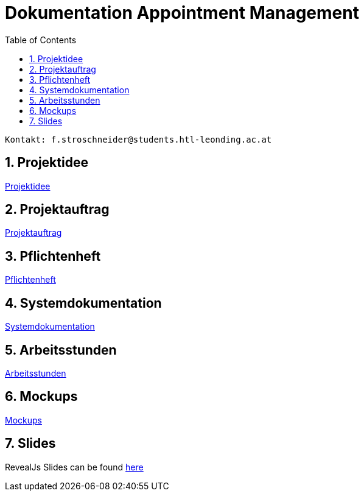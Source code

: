= Dokumentation Appointment Management
:toc: left
:sectnums:
:toclevels: 1
:table-caption:
:linkattrs:

----
Kontakt: f.stroschneider@students.htl-leonding.ac.at
----

== Projektidee
https://2324-3bhif-teaching.github.io/AppointmentManagement/Projektidee[Projektidee]

== Projektauftrag
https://2324-3bhif-teaching.github.io/AppointmentManagement/Projektauftrag[Projektauftrag]

== Pflichtenheft
https://2324-3bhif-teaching.github.io/AppointmentManagement/Pflichtenheft[Pflichtenheft]

== Systemdokumentation
https://2324-3bhif-teaching.github.io/AppointmentManagement/SystemDokumentation[Systemdokumentation]

== Arbeitsstunden
https://2324-3bhif-teaching.github.io/AppointmentManagement/Arbeitsstunden[Arbeitsstunden]

== Mockups
https://2324-3bhif-teaching.github.io/AppointmentManagement/Mockups.pdf[Mockups]

== Slides
RevealJs Slides can be found https://2324-3bhif-teaching.github.io/AppointmentManagement/slides[here^]
